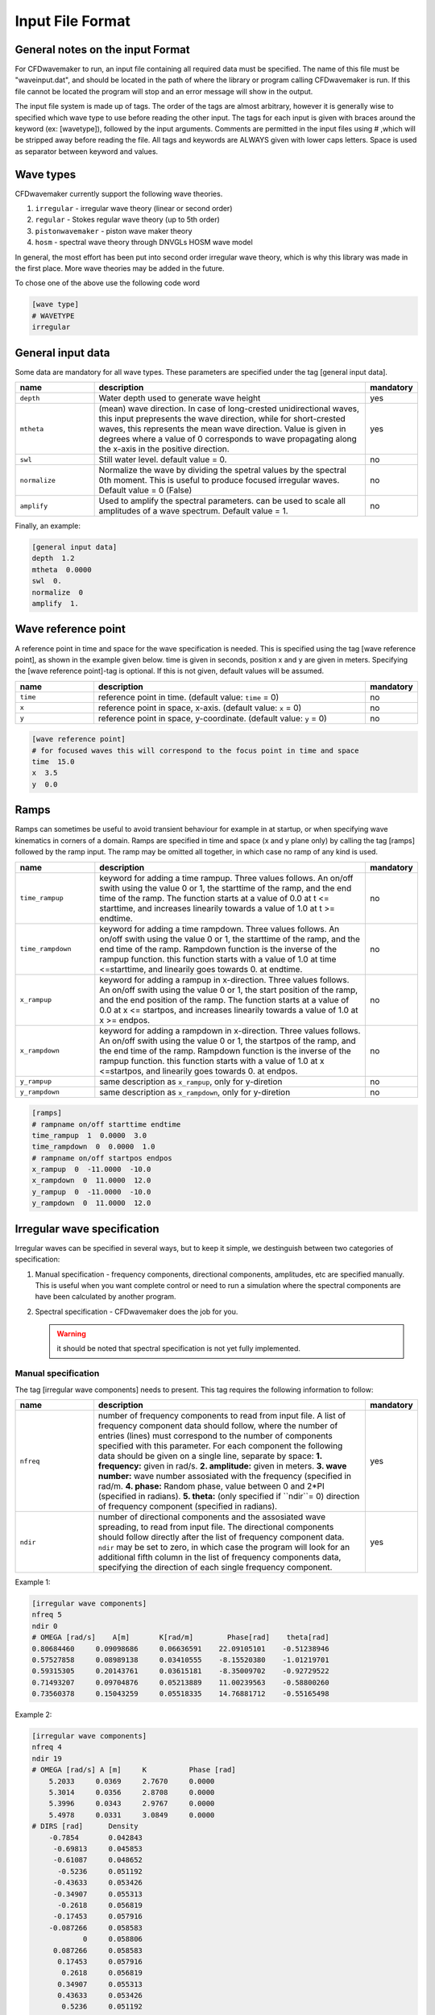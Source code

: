 Input File Format
=================

General notes on the input Format
---------------------------------

For CFDwavemaker to run, an input file containing all required data must be specified. The name of this file must be "waveinput.dat", and should be located in the path of where the library or program calling CFDwavemaker is run. If this file cannot be located the program will stop and an error message will show in the output.

The input file system is made up of tags. The order of the tags are almost arbitrary, however it is generally wise to specified which wave type to use before reading the other input.
The tags for each input is given with braces around the keyword (ex: [wavetype]), followed by the input arguments.
Comments are permitted in the input files using # ,which will be stripped away before reading the file. 
All tags and keywords are ALWAYS given with lower caps letters. Space is used as separator between keyword and values. 


Wave types
----------

CFDwavemaker currently support the following wave theories.

1. ``irregular`` - irregular wave theory (linear or second order)
2. ``regular`` - Stokes regular wave theory (up to 5th order)
3. ``pistonwavemaker`` - piston wave maker theory
4. ``hosm`` - spectral wave theory through DNVGLs HOSM wave model

In general, the most effort has been put into second order irregular wave theory, which is why this library was made in the first place. More wave theories may be added in the future.

To chose one of the above use the following code word

.. code-block:: none

    [wave type]
    # WAVETYPE 
    irregular

General input data
------------------
Some data are mandatory for all wave types. These parameters are specified under the tag [general input data].


.. list-table::
    :widths: 20 70 10

    * - **name**
      - **description**
      - **mandatory**
    * - ``depth``
      - Water depth used to generate wave height
      - yes
    * - ``mtheta``
      - (mean) wave direction. In case of long-crested unidirectional waves, this input prepresents the wave direction, while for short-crested waves, this represents the mean wave direction. Value is given in degrees where a value of 0 corresponds to wave propagating along the x-axis in the positive direction.
      - yes
    * - ``swl``
      - Still water level. default value = 0.
      - no
    * - ``normalize``
      - Normalize the wave by dividing the spetral values by the spectral 0th moment. This is useful to produce focused irregular waves. Default value = 0 (False)
      - no
    * - ``amplify``
      - Used to amplify the spectral parameters. can be used to scale all amplitudes of a wave spectrum. Default value = 1.
      - no


Finally, an example:

.. code-block:: none

    [general input data]
    depth  1.2
    mtheta  0.0000 
    swl  0.     
    normalize  0
    amplify  1.

Wave reference point
--------------------

A reference point in time and space for the wave specification is needed. This is specified using the tag [wave reference point], as shown in the example given below. time is given in seconds, position x and y are given in meters.
Specifying the [wave reference point]-tag is optional. If this is not given, default values will be assumed.

.. list-table::
    :widths: 20 70 10

    * - **name**
      - **description**
      - **mandatory**
    * - ``time``
      - reference point in time. (default value: ``time`` = 0)
      - no
    * - ``x``
      - reference point in space, x-axis. (default value: ``x`` = 0)
      - no
    * - ``y``
      - reference point in space, y-coordinate. (default value: ``y`` = 0)
      - no

.. code-block:: none

    [wave reference point]
    # for focused waves this will correspond to the focus point in time and space
    time  15.0
    x  3.5   
    y  0.0

Ramps
-----

Ramps can sometimes be useful to avoid transient behaviour for example in at startup, or when specifying wave kinematics in corners of a domain. Ramps are specified in time and space (x and y plane only) by calling the tag [ramps] followed by the ramp input. The ramp may be omitted all together, in which case no ramp of any kind is used.

.. list-table::
    :widths: 20 70 10

    * - **name**
      - **description**
      - **mandatory**
    * - ``time_rampup``
      - keyword for adding a time rampup. Three values follows. An on/off swith using the value 0 or 1, the starttime of the ramp, and the end time of the ramp. The function starts at a value of 0.0 at t <= starttime, and increases linearily towards a value of 1.0 at t >= endtime.
      - no
    * - ``time_rampdown``
      - keyword for adding a time rampdown. Three values follows. An on/off swith using the value 0 or 1, the starttime of the ramp, and the end time of the ramp. Rampdown function is the inverse of the rampup function. this function starts with a value of 1.0 at time <=starttime, and linearily goes towards 0. at endtime.
      - no
    * - ``x_rampup``
      - keyword for adding a rampup in x-direction. Three values follows. An on/off swith using the value 0 or 1, the start position of the ramp, and the end position of the ramp. The function starts at a value of 0.0 at x <= startpos, and increases linearily towards a value of 1.0 at x >= endpos.
      - no
    * - ``x_rampdown``
      - keyword for adding a rampdown in x-direction. Three values follows. An on/off swith using the value 0 or 1, the startpos of the ramp, and the end time of the ramp. Rampdown function is the inverse of the rampup function. this function starts with a value of 1.0 at x <=startpos, and linearily goes towards 0. at endpos.
      - no
    * - ``y_rampup``
      - same description as ``x_rampup``, only for y-diretion
      - no
    * - ``y_rampdown``
      - same description as ``x_rampdown``, only for y-diretion
      - no


.. code-block:: none

    [ramps]
    # rampname on/off starttime endtime
    time_rampup  1  0.0000  3.0
    time_rampdown  0  0.0000  1.0
    # rampname on/off startpos endpos   
    x_rampup  0  -11.0000  -10.0
    x_rampdown  0  11.0000  12.0
    y_rampup  0  -11.0000  -10.0
    y_rampdown  0  11.0000  12.0


Irregular wave specification
----------------------------

Irregular waves can be specified in several ways, but to keep it simple, we destinguish between two categories of specification:

1. Manual specification - frequency components, directional components, amplitudes, etc are specified manually. This is useful when you want complete control or need to run a simulation where the spectral components are have been calculated by another program.
2. Spectral specification - CFDwavemaker does the job for you.

   .. warning::
   
    it should be noted that spectral specification is not yet fully implemented.

Manual specification
....................

The tag [irregular wave components] needs to present. This tag requires the following information to follow:

.. list-table::
    :widths: 20 70 10

    * - **name**
      - **description**
      - **mandatory**
    * - ``nfreq``
      - number of frequency components to read from input file. A list of frequency component data should follow, where the number of entries (lines) must correspond to the number of components specified with this parameter. For each component the following data should be given on a single line, separate by space:
        **1. frequency:** given in rad/s. 
        **2. amplitude:** given in meters. 
        **3. wave number:** wave number assosiated with the frequency (specified in rad/m.
        **4. phase:** Random phase, value between 0 and 2*PI (specified in radians). 
        **5. theta:** (only specified if ``ndir``= 0) direction of frequency component (specified in radians). 
      - yes
    * - ``ndir``
      - number of directional components and the assosiated wave spreading, to read from input file. The directional components should follow directly after the list of frequency component data. ``ndir`` may be set to zero, in which case the program will look for an additional fifth column in the list of frequency components data, specifying the direction of each single frequency component.
      - yes
    

Example 1:

.. code-block:: none
    
    [irregular wave components]
    nfreq 5
    ndir 0
    # OMEGA [rad/s]    A[m]       K[rad/m]        Phase[rad]    theta[rad]
    0.80684460     0.09098686     0.06636591    22.09105101    -0.51238946
    0.57527858     0.08989138     0.03410555    -8.15520380    -1.01219701
    0.59315305     0.20143761     0.03615181    -8.35009702    -0.92729522
    0.71493207     0.09704876     0.05213889    11.00239563    -0.58800260
    0.73560378     0.15043259     0.05518335    14.76881712    -0.55165498
    
Example 2:

.. code-block:: none
    
    [irregular wave components]
    nfreq 4
    ndir 19
    # OMEGA [rad/s] A [m]     K          Phase [rad]
        5.2033     0.0369     2.7670     0.0000
        5.3014     0.0356     2.8708     0.0000
        5.3996     0.0343     2.9767     0.0000
        5.4978     0.0331     3.0849     0.0000
    # DIRS [rad]      Density 
        -0.7854       0.042843
         -0.69813     0.045853
         -0.61087     0.048652
          -0.5236     0.051192
         -0.43633     0.053426
         -0.34907     0.055313
          -0.2618     0.056819
         -0.17453     0.057916
        -0.087266     0.058583
                0     0.058806
         0.087266     0.058583
          0.17453     0.057916
           0.2618     0.056819
          0.34907     0.055313
          0.43633     0.053426
           0.5236     0.051192
          0.61087     0.048652
          0.69813     0.045853
           0.7854     0.042843


Spectral specification
......................

The second of initializing an irregular wave field. The tag [irregular spectral properties] needs to be specified, followed by the following data

to be updated.

Example 1:

.. code-block:: none

    [irregular spectral properties]
    # spectral definition
    w0 0.05
    dw 0.05
    wmax 0.5
    random_seed 123
    spectrum jonswap3
    hs 10.0
    tp 15.0
    gamma 3.0
    #spreading definition
    spread cosn
    n 4
    type random_draw
    dir_seed 1234

Example 2:

.. code-block:: none

    [irregular spectral properties]
    # spectral definition
    w_min 0.05
    w_max 0.5
    dw 0.05
    random_seed 9947793
    spectrum torsethaugen2004
    hs 5.5
    tp 8.3
    #spreading definition
    spread cos2s
    s 15
    type integrate
    theta_min -1.57
    theta_max 1.57
    dtheta 0.3491
    


Second order wave theory
........................

By default, the waves which are generated uses linear wave theory. To switch on the use of second order wave theory (which you DO want todo for steep waves), the tag [second order] must be specified, followed by some control parameters

.. list-table::
    :widths: 20 70 10

    * - **name**
      - **description**
      - **mandatory**
    * - ``bandwidth``
      - control the bandwidth of which frequencies that are allowed to interact in the second order sum and difference terms. For wide band spectra this is recommended. default value is "off", which implies that all frequencies are allowed to interact in the second order terms. Alternatively bandwidth=auto can be used and CFDwavemaker will approximate a reasonable bandwidth for you from the spectral moments, i.e bandwidth``=0.7*m0/m1. The third alternative is to specify a value given in rad/s.
      - no
    * - ``extmeth``
      - Choice of extrapolation method. By default a second order taylor expansion (eularian coordinate system) is used (``extmeth``= 0). A second order lagrangian implementation will be supported in the near future (extmeth = 1). 
      - no

.. code-block:: none

    [second order]
    bandwidth 0.5
    extmet 2


Stokes regular wave specification
---------------------------------

Sir George Stokes solved this nonlinear wave problem in 1847 by expanding the relevant potential flow quantities in a Taylor series around the mean (or still) surface elevation. As a result, the boundary conditions can be expressed in terms of quantities at the mean (or still) surface elevation. Stokes's regular wave theory is of direct practical use for waves on intermediate and deep water. It is used in the design of coastal and offshore structures, in order to determine the wave kinematics (free surface elevation and flow velocities). 
Several implementations of these waves exists. The implementation in CFDwavemaker is based on Ref. :cite:`skjelbreia1960fifth` and goes up to 5th order.

To specify the properties of the Stokes waves the following tag is used: [stokes wave properties]. The properties that follows are given in the table below.


.. list-table::
    :widths: 20 70 10

    * - **name**
      - **description**
      - **mandatory**
    * - ``wave_length``
      - Length of the stokes wave. units in meters.
      - yes
    * - ``wave_height``
      - Height of the Stokes wave, measured from through to crest (i.e. not amplitude). units in meters. 
      - yes
    * - ``order``
      - order to use for regular stokes waves. valid input is number from 1 to 5. Default is 5.
      - no
    * - ``current_speed``
      - Current speed. Current speed direction in same direction as wave propagation. units in m/s.
      - no

.. code-block:: none

   [stokes wave properties]
   #mandatory properties for stokes wave
   wave_length  300.
   wave_height  20. 
   current_speed 0.       


Wavemaker theory wave specification
-----------------------------------

Wavemaker theory may sometimes be useful when validating wave propagation against model test data were a physical wave maker has been used to generate the waves.

Piston wavemaker theory
.......................


.. figure:: http://www.edesign.co.uk/wp-content/uploads/2013/02/IMGP3051.jpg
   :alt: Example of edinbourgh designs piston wave makers
   
   Example of `Edinbourgh Designs`_ piston wave maker

   .. _`Edinbourgh Designs`: http://www4.edesign.co.uk/product/piston-wave-generators/

.. list-table::
    :widths: 20 70 10

    * - **name**
      - **description**
      - **mandatory**
    * - ``ntimesteps``
      - number of timesteps that the time-series that follows consists of. Three columns are required. the first is **Time**, second is **Piston horizontal amplitude** and third is **Piston horizontal velocity**. 
      - yes
    * - ``alpha_z``
      - Simple way of adjusting the amplitude time series. default value for this this is 0. Amplitude applied when calculating kinematics are Piston_ampl = Piston_horizontal_amplitude_time_series + alpha_z
      - no
    * - ``alpha_u``
      - Simple way of adjusting the velocity time series. default value for this this is 0. Amplitude applied when calculating kinematics are Piston_velo = Piston_horizontal_velocity_time_series + alpha_u
      - no

The time-series describing the wave maker motions shall follow directly after the input parameter as shown in the example below.

Example 1:

.. code-block:: none

  [wave properties]
  # for piston wave maker
  # alpha values for adjusting elevation and velocity
  ntimesteps 24000
  alpha_z 0.0
  alpha_u 0.1
  # Number of lines to be read (time,amplitude,velocity)
  0.0000  0.0000942  0.0109990
  0.0025  0.0001217  0.0103278
  0.0050  0.0001458  0.0089456
  0.0075  0.0001664  0.0075024
  0.0100  0.0001833  0.0060345
  0.0125  0.0001966  0.0045800
  0.0150  0.0002062  0.0031888
  0.0175  0.0002125  0.0019247
  0.0200  0.0002159  0.0008472
  ...


Spectral method wave specification
----------------------------------

To be updated.

Grid interpolation schemes
--------------------------

Grid interpolation is essential in order to speed up initiallization of CFD domains when using computationally expensive wave theories such as second order irregular wave theory and higher order spectral methods. The cell resolution in a CFD simulation where the kinematics components are required may be fare greater than what is needed to define the kinematics of the wave field with adequate accuracy. Using interpolation in time and space is will thus save lots of computation. In addition, defining kinematics on a grid rather than doing point by point randomly, simplifies parallelization.

.. note::

  - grid interpolation is currently only supported for use with second order irregular wave theory. For regular wave theories the us of grid interpolation will not result in a significant gain in performance.
  - In previous versions of CFDwavemaker a static interpolation grids was available. The performance of LSgrid is however far superior and this has therefore been removed.

Lagrangian Stretched grid interpolation (LSgrid)
................................................

Lagrangian stretching, based on sigma transforms are used in combination with a stretching factor which is dependent on distance to surface, giving high resolution in z direction at the surface, and lower at depth.
This provides a very efficient way of describing the velocity profile underneath the sea surface accurately with a minimum number of points. The time interpolation is linear.

.. list-table::
    :widths: 20 70 10

    * - **name**
      - **description**
      - **mandatory**
    * - ``bounds``
      - To generate a grid for which to generate wave kinematics, the boundaries needs to be known. The vertical boundary is known from the specified water depth (lower) and the wave elevation (upper), however for the horizontal directions (x and y), the boundaries needs to be specified here. Four values are needed: XMIN XMAX YMIN and YMAX. Values that are specified have unit meter. **Note: Be sure to specify bounds which are well outside of your CFD domain. Most CFD codes uses ghost cells at the boundaries which also needs to be initialized. LSgrid will snap to closest grid point at the boundaries, hence if you CFD code asks for a kinematics at a point which is outside of the specified domain boundaries, your simulation may be inaccurate or in worst case crash. A warning is given if kinematics in a point outside of the domain is requested.**
      - yes
    * - ``nx``
      - Number of grid points in the x-direction. Be sure to have sufficient grid points so that the highest frequency components are well defined within the grid. The grid is static in the horizontal directions
      - yes
    * - ``ny``
      - Number of grid points in the y-direction.
      - yes
    * - ``nl``
      - Number of layers used to specify the wave profile in z-direction. In z-direction the grid is lagrangian (hence named layers) and unevenly distributed using a stretching factor. The ammount of strecthing is controlled by ``stretch_params``. Default value for nl = 15. 
      - no
    * - ``t0``
      - Time (sec) to use when initializing interpolation grid at startup. Time step interpolation is performed by using essentially two LSgrids, on for ``t0`` and one for ``t0`` + ``dt``. If the CFD simulation requires a point which is larger than ``t0`` + ``dt``, the two grids are updated to reflect the next interpolation interval (t0+dt to t0+2dt) Default value t0 = 0.
      - no
    * - ``dt``
      - Resultion in time (sec). Be sure to check that the specified resolution is sufficient to capture the highest frequency components. Default value for this parameter is set to 0.1 sec. 
      - no
    * - ``stretch_params``
      - Parameters which controls the ammount of stretching used. Reference is made to section XX for the definition of stretching
      - no
    * - ``ignore_subdomain``
      - ignore subdomain is a nifty little feature that comes in hand when propagating waves into a domain from the boundaries at t > 0. Often a kinematics description of the entire domain is only required during initialization (t=0). For all remaining time steps, it is sufficient to only update the LSgrid in the areas around the boundary. This little feature lets you do just that by specifying a set of "inner bounds", which tells the code to ignore all cells within the bounding box for t > 0. This saves a lot of unneccessary compute. The bounds of ``ignore_subdomain`` are defined identical to ``bounds``. Four parameters are given on the same line, XMIN, XMAX, YMIN and YMAX. By default no cells are ignored for t > 0.
      - no
    * - ``ignore_at_init``
      - Initializing the entire grid with second order wave theory is time consuming. If you wish to start the simulation from still water (as in a model test tank), you should set this feature to 1. The initialization of the lsgrid will then be skipped and all kinematics will be set to zero. 
      - no (default 0)

An example input description is given below

.. code-block:: none

  [lsgrid]
  #         XMIN   XMAX   YMIN   YMAX
  bounds -1401.00 601.00 -901.00 1101.00
  nx  500
  ny  500 
  nl  16
  t0  0.0
  dt  0.5
  stretch_params 0.7   1.5	
  #                 xmin     xmax   ymin   ymax
  ignore_subdomain -1398.00 602.00 -902.00 1102.00


Output
------

The primary objective of the library is to provide kinematics by calling the C extern functions provided in CFDwavemaker.h.
It is also possible to make CFDwavemaker dump kinematics directly to file. This can be convenient for QA, or if wave kinematics is needed for other purposes.

VTK
...

When using grid interpolation, the kinematics is store on a lagrangian grid in the library. This grid can be dumped to an unstructured grid (.vtu) which is a well established format provided through the `VTK library`_ . The files may be visualized and processed further using `Paraview`_ or other software.
To achieve this, the tag [vtk output] needs to be specified.
Everytime the grid is updated, a new .vtu file is written for the time t = t0.

.. list-table::
    :widths: 20 70 10

    * - **name**
      - **description**
      - **mandatory**
    * - ``storage_path``
      - Path to the directory where the .vtu files should be stored. 
      - yes
    * - ``filename``
      - prefix kinematics files. Defaults is "kinematics". Hence files will be named kinematics0000.vtu, kinematics0001.vtu, ... etc. 
      - no

For now, it is not possible to choose a different time step than what is used to in [LSgrid]. This may be updated in the future.

.. _`VTK library`: http://www.vtk.org
.. _`Paraview`: http://www.paraview.org


Example code:

.. code-block:: none
  
  [vtk output]
  storage_path ./vtk/
  filename kinematics
  


Time-series
...........

To do.

Spectral data
.............

To do.


Tips & tricks
-------------

The comment marker # is useful for turning on and off features temporarily. For instance, switching from second order to first order waves are simply done by adding a # infront of [second order]. Turning of grid interpolation is simply done by adding # infront of [lsgrid], and all the remaining parameters assosiated to this tag will be ignored. Example: 

.. code-block:: none

  #[lsgrid]
  #         XMIN   XMAX   YMIN   YMAX
  bounds -1401.00 601.00 -901.00 1101.00
  nx  500
  ny  500 
  nl  16
  t0  0.0
  dt  0.5
  stretch_params 0.7   1.5	
  #                 xmin     xmax   ymin   ymax
  ignore_subdomain -1398.00 602.00 -902.00 1102.00

Be sure to calculate a resonable value for ``bandwidth``. This can save quite a lot of computation. 


    
   
    
